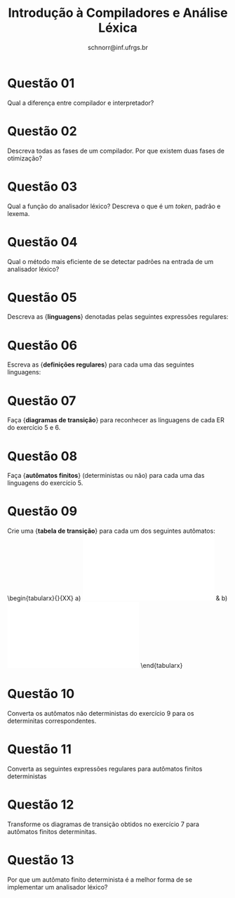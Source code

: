 # -*- coding: utf-8 -*-
# -*- mode: org -*-

#+Title: Introdução à Compiladores e Análise Léxica
#+Author: Prof. Lucas Mello Schnorr (INF/UFRGS)
#+Date: schnorr@inf.ufrgs.br

#+LATEX_CLASS: article
#+LATEX_CLASS_OPTIONS: [10pt, a4paper]
#+LATEX_HEADER: \input{org-babel.tex}

#+OPTIONS: toc:nil date:nil author:nil
#+STARTUP: overview indent
#+TAGS: Lucas(L) noexport(n) deprecated(d)
#+EXPORT_SELECT_TAGS: export
#+EXPORT_EXCLUDE_TAGS: noexport

* Questão 01
Qual a diferença entre compilador e interpretador?

* Questão 02
Descreva todas as fases de um compilador. Por que existem duas fases de otimização?

* Questão 03
Qual a função do analisador léxico? Descreva o que é um \emph{token}, padrão e lexema.

* Questão 04
Qual o método mais eficiente de se detectar padrões na entrada de um analisador léxico?

* Questão 05
Descreva as {\bf linguagens} denotadas pelas seguintes expressões regulares:
\begin{lista}
  \item {\bf a(a|b)*a}
  \item {\bf (($\epsilon$|a)b*)*}
  \item {\bf (a|b)*a(a|b)(a|b)}
  \item {\bf a*ba*ba*ba*}
  \item {\bf (aa|bb)*((ab|ba)(aa|bb)*(ab|ba)(aa|bb)*)*}
\end{lista}

* Questão 06
Escreva as {\bf definições regulares} para cada uma das seguintes linguagens:
\begin{lista}
  \item Todas as cadeias de letra minúsculas que contêm as cinco vogais em ordem
  \item Todas as cadeias de dígitos com no máximo um dígito repetido
  \item Todas as cadeias de \emph{a}s e \emph{b}s que não contêm a subcadeia \emph{abb}
  \item Todos os números de ponto flutuante com sinal, fração e expoente \\
        (em geral, o sinal positivo é opcional: torne-o obrigatório)
  \item Todos os números hexadecimais (começando por \texttt{0x})
\end{lista}

* Questão 07
Faça {\bf diagramas de transição} para reconhecer as linguagens de
cada ER do exercício 5 e 6.

* Questão 08
Faça {\bf autômatos finitos} (deterministas ou não) para cada uma das linguagens do exercício 5.

* Questão 09
Crie uma {\bf tabela de transição} para cada um dos seguintes autômatos: \\
\begin{tabularx}{\textwidth}{XX}
\centering
a) \includegraphics[width=.8\linewidth]{afd-1.pdf} &
b) \includegraphics[width=.8\linewidth]{afnd-1.pdf}
\end{tabularx}
\begin{tabularx}{\textwidth}{X}
\centering
c) \includegraphics[width=.8\linewidth]{afnd_exemplo_3-34.pdf}
\end{tabularx}

* Questão 10
Converta os autômatos não deterministas do exercício 9 para
os determinitas correspondentes.

* Questão 11
Converta as seguintes expressões regulares para autômatos finitos deterministas
\begin{lista}
  \item {\bf (a|b)*}
  \item {\bf (a*|b*)*}
  \item {\bf (($\epsilon$|b*)*}
  \item {\bf (a|b)*abb(a|b)*}
\end{lista}

* Questão 12
Transforme os diagramas de transição obtidos no exercício 7 para autômatos finitos determinitas.

* Questão 13
Por que um autômato finito determinista é a melhor forma de se implementar um analisador léxico?

